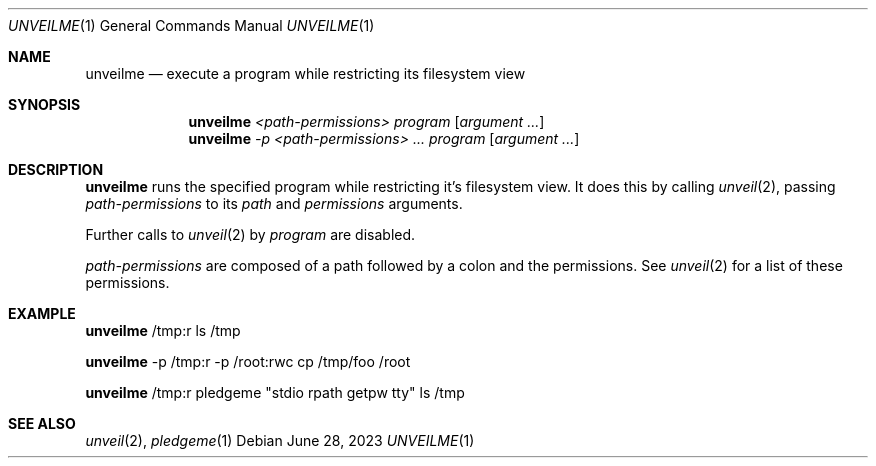 .Dd $Mdocdate: June 28 2023 $
.Dt UNVEILME 1
.Os
.Sh NAME
.Nm unveilme
.Nd execute a program while restricting its filesystem view
.Sh SYNOPSIS
.Nm unveilme
.Ar <path-permissions>
.Ar program
.Op Ar argument ...
.Nm unveilme
.Ar -p <path-permissions> ...
.Ar program
.Op Ar argument ...
.Sh DESCRIPTION
.Nm
runs the specified program while restricting it's filesystem view. It
does this by calling
.Xr unveil 2 ,
passing
.Ar path-permissions
to its  
.Ar path
and
.Ar permissions
arguments.

Further calls to
.Xr unveil 2
by
.Ar program
are disabled.

.Ar path-permissions
are composed of a path followed by a colon and the permissions. See
.Xr unveil 2
for a list of these permissions.
.Sh EXAMPLE
.Pp
.Nm
/tmp:r ls /tmp
.Pp
.Nm
-p /tmp:r -p /root:rwc cp /tmp/foo /root
.Pp
.Nm
/tmp:r pledgeme "stdio rpath getpw tty" ls /tmp
.Pp
.Sh SEE ALSO
.Xr unveil 2 ,
.Xr pledgeme 1
